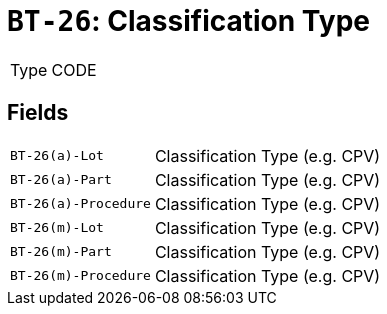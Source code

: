 = `BT-26`: Classification Type
:navtitle: Business Terms

[horizontal]
Type:: CODE

== Fields
[horizontal]
  `BT-26(a)-Lot`:: Classification Type (e.g. CPV)
  `BT-26(a)-Part`:: Classification Type (e.g. CPV)
  `BT-26(a)-Procedure`:: Classification Type (e.g. CPV)
  `BT-26(m)-Lot`:: Classification Type (e.g. CPV)
  `BT-26(m)-Part`:: Classification Type (e.g. CPV)
  `BT-26(m)-Procedure`:: Classification Type (e.g. CPV)
